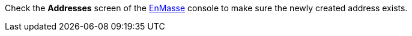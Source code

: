 Check the *Addresses* screen of the link:{messaging-url}[EnMasse, window="_blank"] console to make sure the newly created address exists.
